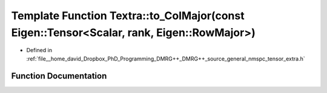 .. _exhale_function_namespaceTextra_1a6ce185ef869dc59048058546aedeb24e:

Template Function Textra::to_ColMajor(const Eigen::Tensor<Scalar, rank, Eigen::RowMajor>)
=========================================================================================

- Defined in :ref:`file__home_david_Dropbox_PhD_Programming_DMRG++_DMRG++_source_general_nmspc_tensor_extra.h`


Function Documentation
----------------------


.. doxygenfunction:: Textra::to_ColMajor(const Eigen::Tensor<Scalar, rank, Eigen::RowMajor>)
